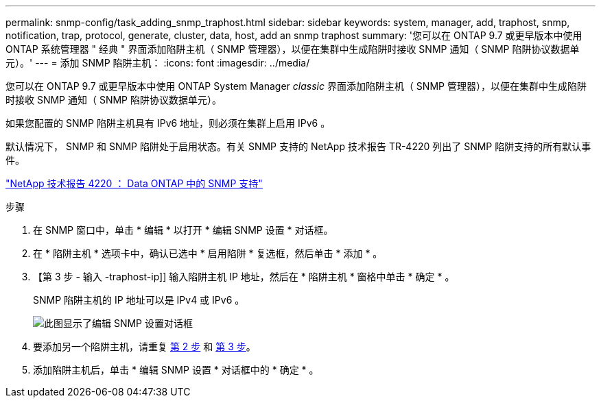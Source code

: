 ---
permalink: snmp-config/task_adding_snmp_traphost.html 
sidebar: sidebar 
keywords: system, manager, add, traphost, snmp, notification, trap, protocol, generate, cluster, data, host, add an snmp traphost 
summary: '您可以在 ONTAP 9.7 或更早版本中使用 ONTAP 系统管理器 " 经典 " 界面添加陷阱主机（ SNMP 管理器），以便在集群中生成陷阱时接收 SNMP 通知（ SNMP 陷阱协议数据单元）。' 
---
= 添加 SNMP 陷阱主机：
:icons: font
:imagesdir: ../media/


[role="lead"]
您可以在 ONTAP 9.7 或更早版本中使用 ONTAP System Manager _classic_ 界面添加陷阱主机（ SNMP 管理器），以便在集群中生成陷阱时接收 SNMP 通知（ SNMP 陷阱协议数据单元）。

如果您配置的 SNMP 陷阱主机具有 IPv6 地址，则必须在集群上启用 IPv6 。

默认情况下， SNMP 和 SNMP 陷阱处于启用状态。有关 SNMP 支持的 NetApp 技术报告 TR-4220 列出了 SNMP 陷阱支持的所有默认事件。

http://www.netapp.com/us/media/tr-4220.pdf["NetApp 技术报告 4220 ： Data ONTAP 中的 SNMP 支持"^]

.步骤
. 在 SNMP 窗口中，单击 * 编辑 * 以打开 * 编辑 SNMP 设置 * 对话框。
. 在 * 陷阱主机 * 选项卡中，确认已选中 * 启用陷阱 * 复选框，然后单击 * 添加 * 。
. 【第 3 步 - 输入 -traphost-ip]] 输入陷阱主机 IP 地址，然后在 * 陷阱主机 * 窗格中单击 * 确定 * 。
+
SNMP 陷阱主机的 IP 地址可以是 IPv4 或 IPv6 。

+
image::../media/snmp_add_traphost.gif[此图显示了编辑 SNMP 设置对话框,Traphosts tab,in which the traphost status "enabled" is checked and the example traphost IP address "192.0.2.0" is entered.]

. 要添加另一个陷阱主机，请重复 <<step2-verify-enable-traps,第 2 步>> 和 <<step3-enter-traphost-ip,第 3 步>>。
. 添加陷阱主机后，单击 * 编辑 SNMP 设置 * 对话框中的 * 确定 * 。

